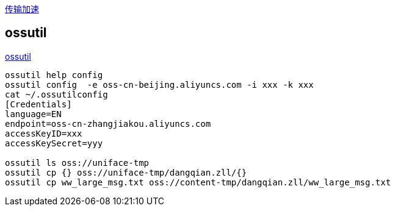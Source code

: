 
link:https://help.aliyun.com/zh/oss/user-guide/enable-transfer-acceleration#concept-1813960[传输加速]

## ossutil
link:https://help.aliyun.com/zh/oss/developer-reference/install-ossutil[ossutil]

[source,shell]
----
ossutil help config
ossutil config  -e oss-cn-beijing.aliyuncs.com -i xxx -k xxx
cat ~/.ossutilconfig
[Credentials]
language=EN
endpoint=oss-cn-zhangjiakou.aliyuncs.com
accessKeyID=xxx
accessKeySecret=yyy

ossutil ls oss://uniface-tmp
ossutil cp {} oss://uniface-tmp/dangqian.zll/{}
ossutil cp ww_large_msg.txt oss://content-tmp/dangqian.zll/ww_large_msg.txt
----


